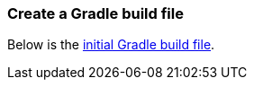 === Create a Gradle build file
Below is the https://github.com/spring-guides/{project_id}/blob/main/initial/build.gradle[initial Gradle build file].